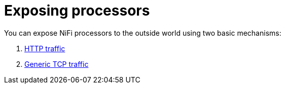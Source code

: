 = Exposing processors

You can expose NiFi processors to the outside world using two basic mechanisms:

1. xref:nifi:usage_guide/exposing-processors/http.adoc[HTTP traffic]
2. xref:nifi:usage_guide/exposing-processors/tcp.adoc[Generic TCP traffic]
